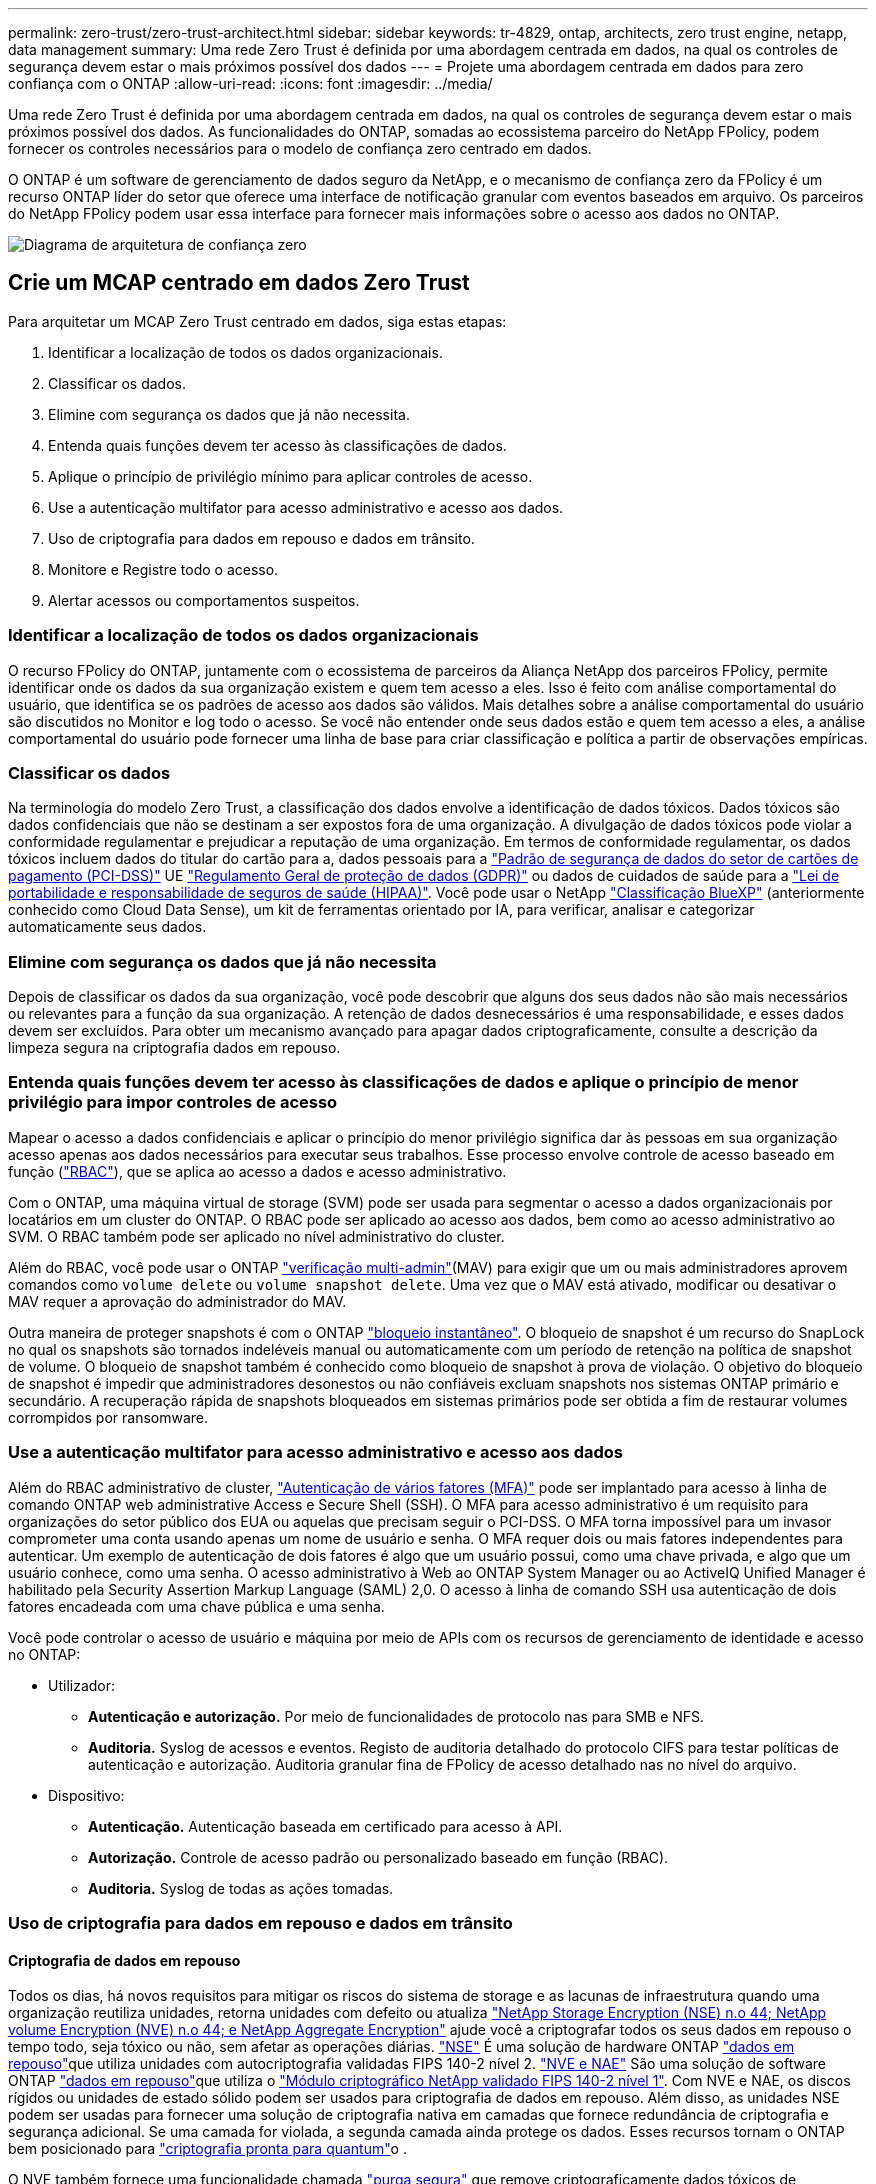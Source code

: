 ---
permalink: zero-trust/zero-trust-architect.html 
sidebar: sidebar 
keywords: tr-4829, ontap, architects, zero trust engine, netapp, data management 
summary: Uma rede Zero Trust é definida por uma abordagem centrada em dados, na qual os controles de segurança devem estar o mais próximos possível dos dados 
---
= Projete uma abordagem centrada em dados para zero confiança com o ONTAP
:allow-uri-read: 
:icons: font
:imagesdir: ../media/


[role="lead"]
Uma rede Zero Trust é definida por uma abordagem centrada em dados, na qual os controles de segurança devem estar o mais próximos possível dos dados. As funcionalidades do ONTAP, somadas ao ecossistema parceiro do NetApp FPolicy, podem fornecer os controles necessários para o modelo de confiança zero centrado em dados.

O ONTAP é um software de gerenciamento de dados seguro da NetApp, e o mecanismo de confiança zero da FPolicy é um recurso ONTAP líder do setor que oferece uma interface de notificação granular com eventos baseados em arquivo. Os parceiros do NetApp FPolicy podem usar essa interface para fornecer mais informações sobre o acesso aos dados no ONTAP.

image:zero-trust-architecture.png["Diagrama de arquitetura de confiança zero"]



== Crie um MCAP centrado em dados Zero Trust

Para arquitetar um MCAP Zero Trust centrado em dados, siga estas etapas:

. Identificar a localização de todos os dados organizacionais.
. Classificar os dados.
. Elimine com segurança os dados que já não necessita.
. Entenda quais funções devem ter acesso às classificações de dados.
. Aplique o princípio de privilégio mínimo para aplicar controles de acesso.
. Use a autenticação multifator para acesso administrativo e acesso aos dados.
. Uso de criptografia para dados em repouso e dados em trânsito.
. Monitore e Registre todo o acesso.
. Alertar acessos ou comportamentos suspeitos.




=== Identificar a localização de todos os dados organizacionais

O recurso FPolicy do ONTAP, juntamente com o ecossistema de parceiros da Aliança NetApp dos parceiros FPolicy, permite identificar onde os dados da sua organização existem e quem tem acesso a eles. Isso é feito com análise comportamental do usuário, que identifica se os padrões de acesso aos dados são válidos. Mais detalhes sobre a análise comportamental do usuário são discutidos no Monitor e log todo o acesso. Se você não entender onde seus dados estão e quem tem acesso a eles, a análise comportamental do usuário pode fornecer uma linha de base para criar classificação e política a partir de observações empíricas.



=== Classificar os dados

Na terminologia do modelo Zero Trust, a classificação dos dados envolve a identificação de dados tóxicos. Dados tóxicos são dados confidenciais que não se destinam a ser expostos fora de uma organização. A divulgação de dados tóxicos pode violar a conformidade regulamentar e prejudicar a reputação de uma organização. Em termos de conformidade regulamentar, os dados tóxicos incluem dados do titular do cartão para a, dados pessoais para a https://www.netapp.com/us/media/tr-4401.pdf["Padrão de segurança de dados do setor de cartões de pagamento (PCI-DSS)"^] UE https://www.netapp.com/us/info/gdpr.aspx["Regulamento Geral de proteção de dados (GDPR)"^] ou dados de cuidados de saúde para a https://www.hhs.gov/hipaa/for-professionals/privacy/laws-regulations/index.html["Lei de portabilidade e responsabilidade de seguros de saúde (HIPAA)"^]. Você pode usar o NetApp https://bluexp.netapp.com/netapp-cloud-data-sense["Classificação BlueXP"^] (anteriormente conhecido como Cloud Data Sense), um kit de ferramentas orientado por IA, para verificar, analisar e categorizar automaticamente seus dados.



=== Elimine com segurança os dados que já não necessita

Depois de classificar os dados da sua organização, você pode descobrir que alguns dos seus dados não são mais necessários ou relevantes para a função da sua organização. A retenção de dados desnecessários é uma responsabilidade, e esses dados devem ser excluídos. Para obter um mecanismo avançado para apagar dados criptograficamente, consulte a descrição da limpeza segura na criptografia dados em repouso.



=== Entenda quais funções devem ter acesso às classificações de dados e aplique o princípio de menor privilégio para impor controles de acesso

Mapear o acesso a dados confidenciais e aplicar o princípio do menor privilégio significa dar às pessoas em sua organização acesso apenas aos dados necessários para executar seus trabalhos. Esse processo envolve controle de acesso baseado em função (https://docs.netapp.com/us-en/ontap/authentication/index.html["RBAC"^]), que se aplica ao acesso a dados e acesso administrativo.

Com o ONTAP, uma máquina virtual de storage (SVM) pode ser usada para segmentar o acesso a dados organizacionais por locatários em um cluster do ONTAP. O RBAC pode ser aplicado ao acesso aos dados, bem como ao acesso administrativo ao SVM. O RBAC também pode ser aplicado no nível administrativo do cluster.

Além do RBAC, você pode usar o ONTAP link:https://docs.netapp.com/us-en/ontap/multi-admin-verify/index.html["verificação multi-admin"^](MAV) para exigir que um ou mais administradores aprovem comandos como `volume delete` ou `volume snapshot delete`. Uma vez que o MAV está ativado, modificar ou desativar o MAV requer a aprovação do administrador do MAV.

Outra maneira de proteger snapshots é com o ONTAP link:https://docs.netapp.com/us-en/ontap/snaplock/snapshot-lock-concept.html["bloqueio instantâneo"^]. O bloqueio de snapshot é um recurso do SnapLock no qual os snapshots são tornados indeléveis manual ou automaticamente com um período de retenção na política de snapshot de volume. O bloqueio de snapshot também é conhecido como bloqueio de snapshot à prova de violação. O objetivo do bloqueio de snapshot é impedir que administradores desonestos ou não confiáveis excluam snapshots nos sistemas ONTAP primário e secundário. A recuperação rápida de snapshots bloqueados em sistemas primários pode ser obtida a fim de restaurar volumes corrompidos por ransomware.



=== Use a autenticação multifator para acesso administrativo e acesso aos dados

Além do RBAC administrativo de cluster, https://www.netapp.com/us/media/tr-4647.pdf["Autenticação de vários fatores (MFA)"^] pode ser implantado para acesso à linha de comando ONTAP web administrative Access e Secure Shell (SSH). O MFA para acesso administrativo é um requisito para organizações do setor público dos EUA ou aquelas que precisam seguir o PCI-DSS. O MFA torna impossível para um invasor comprometer uma conta usando apenas um nome de usuário e senha. O MFA requer dois ou mais fatores independentes para autenticar. Um exemplo de autenticação de dois fatores é algo que um usuário possui, como uma chave privada, e algo que um usuário conhece, como uma senha. O acesso administrativo à Web ao ONTAP System Manager ou ao ActiveIQ Unified Manager é habilitado pela Security Assertion Markup Language (SAML) 2,0. O acesso à linha de comando SSH usa autenticação de dois fatores encadeada com uma chave pública e uma senha.

Você pode controlar o acesso de usuário e máquina por meio de APIs com os recursos de gerenciamento de identidade e acesso no ONTAP:

* Utilizador:
+
** *Autenticação e autorização.* Por meio de funcionalidades de protocolo nas para SMB e NFS.
** *Auditoria.* Syslog de acessos e eventos. Registo de auditoria detalhado do protocolo CIFS para testar políticas de autenticação e autorização. Auditoria granular fina de FPolicy de acesso detalhado nas no nível do arquivo.


* Dispositivo:
+
** *Autenticação.* Autenticação baseada em certificado para acesso à API.
** *Autorização.* Controle de acesso padrão ou personalizado baseado em função (RBAC).
** *Auditoria.* Syslog de todas as ações tomadas.






=== Uso de criptografia para dados em repouso e dados em trânsito



==== Criptografia de dados em repouso

Todos os dias, há novos requisitos para mitigar os riscos do sistema de storage e as lacunas de infraestrutura quando uma organização reutiliza unidades, retorna unidades com defeito ou atualiza https://www.netapp.com/us/media/ds-3898.pdf["NetApp Storage Encryption (NSE) n.o 44; NetApp volume Encryption (NVE) n.o 44; e NetApp Aggregate Encryption"^] ajude você a criptografar todos os seus dados em repouso o tempo todo, seja tóxico ou não, sem afetar as operações diárias. https://www.netapp.com/us/media/ds-3213-en.pdf["NSE"^] É uma solução de hardware ONTAP link:https://docs.netapp.com/us-en/ontap/encryption-at-rest/index.html["dados em repouso"^]que utiliza unidades com autocriptografia validadas FIPS 140-2 nível 2. https://www.netapp.com/us/media/ds-3899.pdf["NVE e NAE"^] São uma solução de software ONTAP link:https://docs.netapp.com/us-en/ontap/encryption-at-rest/index.html["dados em repouso"^]que utiliza o https://csrc.nist.gov/projects/cryptographic-module-validation-program/certificate/4144["Módulo criptográfico NetApp validado FIPS 140-2 nível 1"^]. Com NVE e NAE, os discos rígidos ou unidades de estado sólido podem ser usados para criptografia de dados em repouso. Além disso, as unidades NSE podem ser usadas para fornecer uma solução de criptografia nativa em camadas que fornece redundância de criptografia e segurança adicional. Se uma camada for violada, a segunda camada ainda protege os dados. Esses recursos tornam o ONTAP bem posicionado para https://www.netapp.com/us/media/sb-3952.pdf["criptografia pronta para quantum"^]o .

O NVE também fornece uma funcionalidade chamada https://blog.netapp.com/flash-memory-summit-award/["purga segura"^] que remove criptograficamente dados tóxicos de derramamentos de dados quando arquivos confidenciais são gravados em um volume não classificado.

O link:https://docs.netapp.com/us-en/ontap/encryption-at-rest/support-storage-encryption-concept.html["Gerenciador de chaves integrado (OKM)"^], que é o gerenciador de chaves integrado ao ONTAP, ou https://mysupport.netapp.com/matrix/imt.jsp?components=69551;&solution=1156&isHWU&src=IMT["aprovado"^] terceiros link:https://docs.netapp.com/us-en/ontap/encryption-at-rest/support-storage-encryption-concept.html["gestores de chaves externos"^]podem ser usados com NSE e NVE para armazenar com segurança material de codificação.

image:zero-trust-two-layer-encryption-solution-aff-fas.png["Solução de criptografia de duas camadas para diagrama de fluxo AFF e FAS"]

Como visto na figura acima, a criptografia baseada em hardware e software pode ser combinada. Essa capacidade levou ao https://www.netapp.com/blog/netapp-ontap-CSfC-validation/["Validação do ONTAP nas soluções comerciais da NSA para o programa classificado"^] que permite o armazenamento de dados secretos principais.



==== Criptografia de dados em trânsito

A criptografia de dados em trânsito do ONTAP protege o acesso aos dados do usuário e o acesso ao plano de controle. O acesso aos dados do usuário pode ser criptografado pela criptografia SMB 3,0 para o Microsoft CIFS Share Access ou pelo krb5P para NFS Kerberos 5. O acesso aos dados do usuário também pode ser criptografado com link:https://docs.netapp.com/us-en/ontap/networking/ipsec-prepare.html["IPsec"^]CIFS, NFS e iSCSI. O acesso ao plano de controle é criptografado com Transport Layer Security (TLS). O ONTAP fornece link:https://docs.netapp.com/us-en/ontap-cli//security-config-modify.html["FIPS"^]modo de conformidade para acesso ao plano de controle, o que habilita algoritmos aprovados pela FIPS e desabilita algoritmos que não são aprovados pela FIPS. A replicação de dados é criptografada com link:https://docs.netapp.com/us-en/ontap/peering/enable-cluster-peering-encryption-existing-task.html["criptografia por peer de cluster"^]o . Isso fornece criptografia para as tecnologias ONTAP SnapVault e SnapMirror.



=== Monitore e Registre todo o acesso

Depois que as políticas RBAC estiverem em vigor, você precisará implantar monitoramento, auditoria e alertas ativos. O mecanismo de confiança zero de FPolicy da NetApp ONTAP, juntamente com o https://www.netapp.com/partners/partner-connect["Ecossistema de parceiros do NetApp FPolicy"^], fornece os controles necessários para o modelo de confiança zero centrado em dados. O NetApp ONTAP é um software de gerenciamento de dados seguro e link:https://docs.netapp.com/us-en/ontap/nas-audit/two-parts-fpolicy-solution-concept.html["FPolicy"^]é um recurso ONTAP líder do setor que oferece uma interface granular de notificação de eventos baseada em arquivo. Os parceiros do NetApp FPolicy podem usar essa interface para fornecer mais informações sobre o acesso aos dados no ONTAP. O recurso FPolicy do ONTAP, associado ao ecossistema de parceiros da Aliança NetApp dos parceiros FPolicy, permite identificar onde os dados da sua organização existem e quem tem acesso a eles. Isso é feito com análise comportamental do usuário, que identifica se os padrões de acesso aos dados são válidos. A análise comportamental do usuário pode ser usada para alertar para acesso a dados suspeitos ou aberrantes que estejam fora do padrão normal e, se necessário, tomar medidas para negar acesso.

Os parceiros do FPolicy estão indo além da análise comportamental do usuário em direção ao aprendizado de máquina (ML) e à inteligência artificial (AI) para maior fidelidade de eventos e menos, se houver, falsos positivos. Todos os eventos devem ser registrados em um servidor syslog ou em um sistema de gerenciamento de informações e eventos de segurança (SIEM) que também pode empregar ML e IA.

image:zero-trust-fpolicy-architecture.png["Diagrama de arquitetura fPolicy"]

da NetApp https://docs.netapp.com/us-en/data-infrastructure-insights/cs_intro.html["Segurança da carga de trabalho de armazenamento"^] utiliza a interface FPolicy e análises comportamentais do usuário em sistemas de armazenamento ONTAP locais e na nuvem para fornecer alertas em tempo real sobre comportamento malicioso do usuário.  O Storage Workload Security protege os dados organizacionais contra uso indevido por usuários mal-intencionados ou comprometidos por meio de aprendizado de máquina avançado e detecção de anomalias.  O Storage Workload Security pode identificar ataques de ransomware ou outros comportamentos maliciosos, invocar snapshots e colocar usuários mal-intencionados em quarentena.  O Storage Workload Security também tem um recurso forense para visualizar detalhadamente as atividades de usuários e entidades.  A segurança da carga de trabalho de armazenamento faz parte do NetApp Data Infrastructure Insights.

Além da segurança de workload de storage, o ONTAP tem uma funcionalidade de detecção de ransomware integrada conhecida como ARP (Onboard ransomwarelink:https://docs.netapp.com/us-en/ontap/anti-ransomware/index.html["Proteção autônoma contra ransomware"^]). O ARP usa aprendizado de máquina para determinar se uma atividade anormal de arquivos indica que um ataque de ransomware está em andamento e invoca um snapshot e um alerta para os administradores. A segurança do workload de storage se integra ao ONTAP para receber eventos ARP e fornece uma camada adicional de análise e respostas automáticas.

Saiba mais sobre os comandos descritos neste procedimento no link:https://docs.netapp.com/us-en/ontap-cli/["Referência do comando ONTAP"^].
